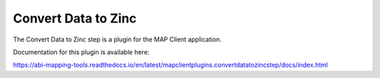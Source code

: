 Convert Data to Zinc
====================

The Convert Data to Zinc step is a plugin for the MAP Client application.

Documentation for this plugin is available here:

https://abi-mapping-tools.readthedocs.io/en/latest/mapclientplugins.convertdatatozincstep/docs/index.html
